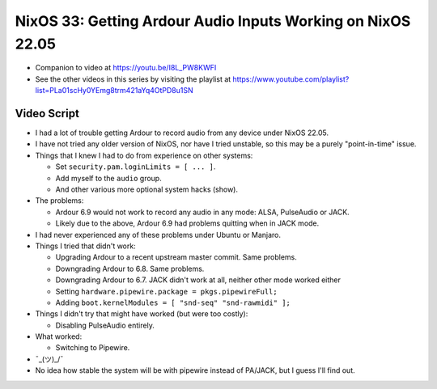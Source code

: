 NixOS 33: Getting Ardour Audio Inputs Working on NixOS 22.05
============================================================

- Companion to video at https://youtu.be/I8L_PW8KWFI
  
- See the other videos in this series by visiting the playlist at
  https://www.youtube.com/playlist?list=PLa01scHy0YEmg8trm421aYq4OtPD8u1SN

Video Script
------------

- I had a lot of trouble getting Ardour to record audio from any device under
  NixOS 22.05.

- I have not tried any older version of NixOS, nor have I tried unstable, so
  this may be a purely "point-in-time" issue.

- Things that I knew I had to do from experience on other systems:

  - Set ``security.pam.loginLimits = [ ... ]``.

  - Add myself to the ``audio`` group.

  - And other various more optional system hacks (show).

- The problems:

  - Ardour 6.9 would not work to record any audio in any mode: ALSA, PulseAudio or
    JACK.

  - Likely due to the above, Ardour 6.9 had problems quitting when in JACK mode.

- I had never experienced any of these problems under Ubuntu or Manjaro.

- Things I tried that didn't work:

  - Upgrading Ardour to a recent upstream master commit.  Same problems.

  - Downgrading Ardour to 6.8.  Same problems.

  - Downgrading Ardour to 6.7.  JACK didn't work at all, neither other mode
    worked either

  - Setting ``hardware.pipewire.package = pkgs.pipewireFull;``

  - Adding ``boot.kernelModules = [ "snd-seq" "snd-rawmidi" ];``

- Things I didn't try that might have worked (but were too costly):

  - Disabling PulseAudio entirely.

- What worked:

  - Switching to Pipewire.

- ¯\_(ツ)_/¯

- No idea how stable the system will be with pipewire instead of PA/JACK, but
  I guess I'll find out.
  
